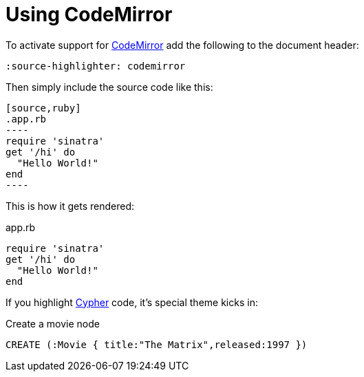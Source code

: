 = Using CodeMirror

:source-highlighter: codemirror

To activate support for http://codemirror.net/[CodeMirror] add the following to the document header:

----
:source-highlighter: codemirror
----

Then simply include the source code like this:

--
 [source,ruby]
 .app.rb
 ----
 require 'sinatra'
 get '/hi' do
   "Hello World!"
 end
 ----
--

This is how it gets rendered:

[source,ruby]
.app.rb
----
require 'sinatra'
get '/hi' do
  "Hello World!"
end
----

If you highlight http://neo4j.com/developer/cypher/[Cypher] code, it's special theme kicks in:

[source,cypher]
.Create a movie node
----
CREATE (:Movie { title:"The Matrix",released:1997 })
----

